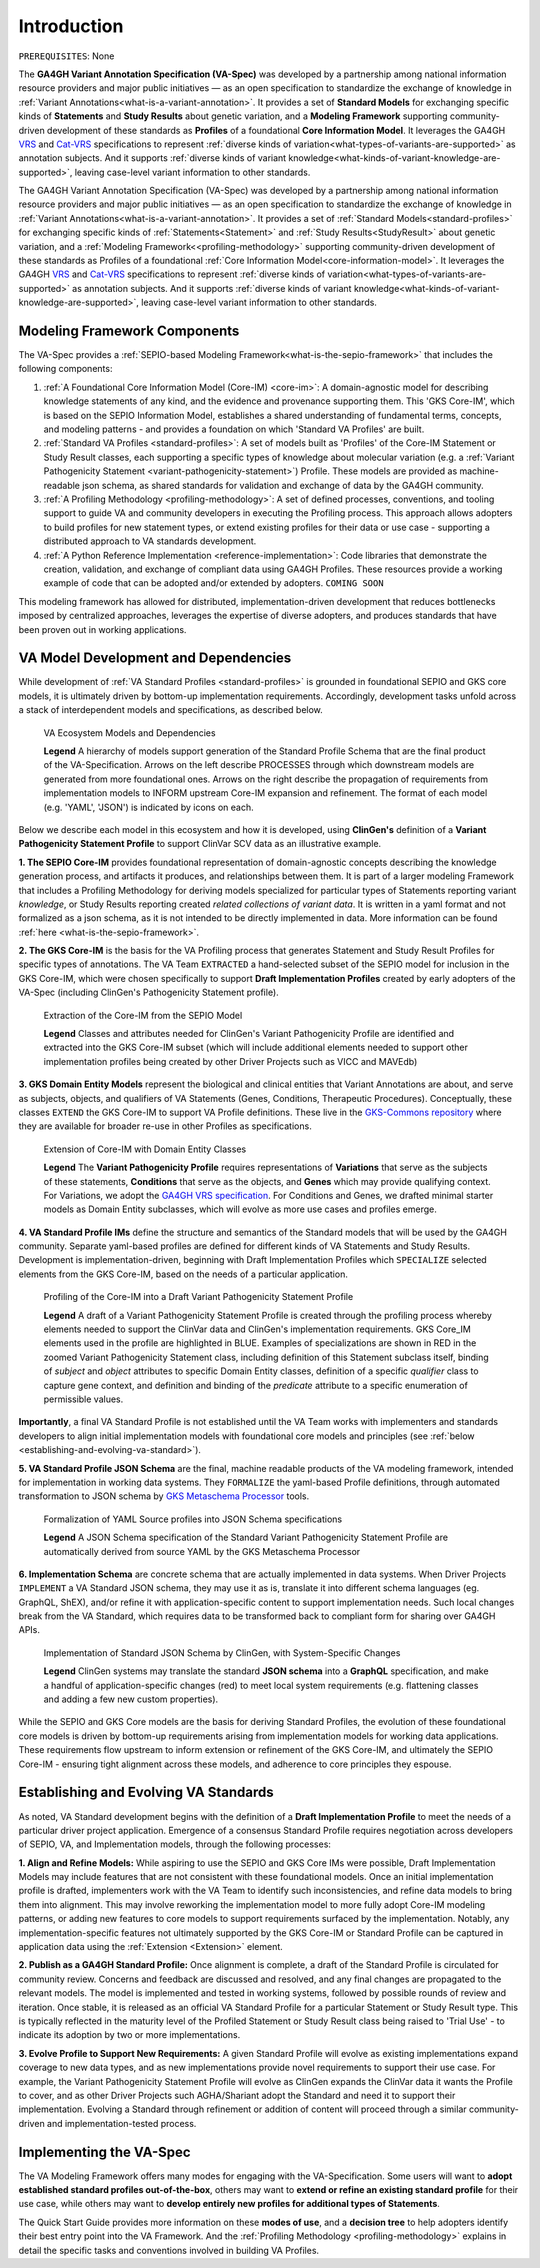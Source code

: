 .. _introduction:

Introduction
!!!!!!!!!!!!

``PREREQUISITES``: None

The **GA4GH Variant Annotation Specification (VA-Spec)** was developed by a partnership among national information resource providers and major public initiatives — as an open specification to standardize the exchange of knowledge in :ref:`Variant Annotations<what-is-a-variant-annotation>`. It provides a set of **Standard Models** for exchanging specific kinds of **Statements** and **Study Results** about genetic variation, and a **Modeling Framework** supporting community-driven development of these standards as **Profiles** of a foundational **Core Information Model**. It leverages the GA4GH `VRS <https://vrs.ga4gh.org/en/latest/index.html>`_ and `Cat-VRS <https://github.com/ga4gh/cat-vrs?tab=readme-ov-file>`_ specifications to represent :ref:`diverse kinds of variation<what-types-of-variants-are-supported>` as annotation subjects. And it supports :ref:`diverse kinds of variant knowledge<what-kinds-of-variant-knowledge-are-supported>`, leaving case-level variant information to other standards. 

The GA4GH Variant Annotation Specification (VA-Spec) was developed by a partnership among national information resource providers and major public initiatives — as an open specification to standardize the exchange of knowledge in :ref:`Variant Annotations<what-is-a-variant-annotation>`. It provides a set of :ref:`Standard Models<standard-profiles>` for exchanging specific kinds of :ref:`Statements<Statement>` and :ref:`Study Results<StudyResult>` about genetic variation, and a :ref:`Modeling Framework<<profiling-methodology>` supporting community-driven development of these standards as Profiles of a foundational :ref:`Core Information Model<core-information-model>`. It leverages the GA4GH `VRS <https://vrs.ga4gh.org/en/latest/index.html>`_ and `Cat-VRS <https://github.com/ga4gh/cat-vrs?tab=readme-ov-file>`_ specifications to represent :ref:`diverse kinds of variation<what-types-of-variants-are-supported>` as annotation subjects. And it supports :ref:`diverse kinds of variant knowledge<what-kinds-of-variant-knowledge-are-supported>`, leaving case-level variant information to other standards. 

Modeling Framework Components
#############################

The VA-Spec provides a :ref:`SEPIO-based Modeling Framework<what-is-the-sepio-framework>` that includes the following components:

#. :ref:`A Foundational Core Information Model (Core-IM) <core-im>`: A domain-agnostic model for describing knowledge statements of any kind, and the evidence and provenance supporting them. This 'GKS Core-IM', which is based on the SEPIO Information Model, establishes a shared understanding of fundamental terms, concepts, and modeling patterns - and provides a foundation on which 'Standard VA Profiles' are built.  

#. :ref:`Standard VA Profiles <standard-profiles>`: A set of models built as 'Profiles' of the Core-IM Statement or Study Result classes, each supporting a specific types of knowledge about molecular variation (e.g. a :ref:`Variant Pathogenicity Statement <variant-pathogenicity-statement>`) Profile. These models are provided as machine-readable json schema, as shared standards for validation and exchange of data by the GA4GH community. 

#. :ref:`A Profiling Methodology <profiling-methodology>`:  A set of defined processes, conventions, and tooling support to guide VA and community developers in executing the Profiling process. This approach allows adopters to  build profiles for new statement types, or extend existing profiles for their data or use case - supporting a distributed approach to VA standards development.

#. :ref:`A Python Reference Implementation <reference-implementation>`:  Code libraries that demonstrate the creation, validation, and exchange of compliant data using GA4GH Profiles. These resources provide a working example of code that can be adopted and/or extended by adopters. ``COMING SOON``

This modeling framework has allowed for distributed, implementation-driven development that reduces bottlenecks imposed by centralized approaches, leverages the expertise of diverse adopters, and produces standards that have been proven out in working applications.

.. _va-standard-development-and-dependencies:

VA Model Development and Dependencies
#####################################
While development of :ref:`VA Standard Profiles <standard-profiles>` is grounded in foundational SEPIO and GKS core models, it is ultimately driven by bottom-up implementation requirements. Accordingly, development tasks unfold across a stack of interdependent models and specifications, as described below. 

.. _va-model-dependencies:

.. figure:: images/va-model-dependencies.png

   VA Ecosystem Models and Dependencies

   **Legend** A hierarchy of models support generation of the Standard Profile Schema that are the final product of the VA-Specification. Arrows on the left describe PROCESSES through which downstream models are generated from more foundational ones. Arrows on the right describe the propagation of requirements from implementation models to INFORM upstream Core-IM expansion and refinement. The format of each model (e.g. 'YAML', 'JSON') is indicated by icons on each.

Below we describe each model in this ecosystem and how it is developed, using **ClinGen's** definition of a **Variant Pathogenicity Statement Profile** to support ClinVar SCV data as an illustrative example. 

**1. The SEPIO Core-IM** provides foundational representation of domain-agnostic concepts describing the knowledge generation process, and artifacts it produces, and relationships between them. It is part of a larger modeling Framework that includes a Profiling Methodology for deriving models specialized for particular types of Statements reporting variant *knowledge*, or Study Results reporting created *related collections of variant data*. It is written in a yaml format and not formalized as a json schema, as it is not intended to be directly implemented in data. More information can be found :ref:`here <what-is-the-sepio-framework>`. 

**2. The GKS Core-IM** is the basis for the VA Profiling process that generates Statement and Study Result Profiles for specific types of annotations. The VA Team ``EXTRACTED`` a hand-selected subset of the SEPIO model for inclusion in the GKS Core-IM, which were chosen specifically to support **Draft Implementation Profiles** created by early adopters of the VA-Spec (including ClinGen's Pathogenicity Statement profile).

.. _core-im-from-sepio:

.. figure:: images/core-im-from-sepio.png

   Extraction of the Core-IM from the SEPIO Model

   **Legend** Classes and attributes needed for ClinGen's Variant Pathogenicity Profile are identified and extracted into the GKS Core-IM subset (which will include additional elements needed to support other implementation profiles being created by other Driver Projects such as VICC and MAVEdb)

**3. GKS Domain Entity Models** represent the biological and clinical entities that Variant Annotations are about, and serve as subjects, objects, and qualifiers of VA Statements (Genes, Conditions, Therapeutic Procedures). Conceptually, these classes ``EXTEND`` the GKS Core-IM to support VA Profile definitions. These live in the `GKS-Commons repository <https://github.com/ga4gh/gks-common/blob/1.x/schema/domain-entities/domain-entities-source.yaml>`_ where they are available for broader re-use in other Profiles as specifications. 


.. _domain-entities-from-core-im:

.. figure:: images/domain-entities-from-core-im.png

   Extension of Core-IM with Domain Entity Classes

   **Legend** The **Variant Pathogenicity Profile** requires representations of **Variations** that serve as the subjects of these statements, **Conditions** that serve as the objects, and **Genes** which may provide qualifying context.  For Variations, we adopt the `GA4GH VRS specification <https://vrs.ga4gh.org/en/latest/index.html>`_. For Conditions and Genes, we drafted minimal starter models as Domain Entity subclasses, which will evolve as more use cases and profiles emerge. 

**4. VA Standard Profile IMs** define the structure and semantics of the Standard models that will be used by the GA4GH community. Separate yaml-based profiles are defined for different kinds of VA Statements and Study Results. Development is implementation-driven, beginning with Draft Implementation Profiles which ``SPECIALIZE`` selected elements from the GKS Core-IM, based on the needs of a particular application. 

.. _standard-profile-from-core-im:

.. figure:: images/standard-profile-from-core-im.png

   Profiling of the Core-IM into a Draft Variant Pathogenicity Statement Profile

   **Legend** A draft of a Variant Pathogenicity Statement Profile is created through the profiling process whereby elements needed to support the ClinVar data and ClinGen's implementation requirements. GKS Core_IM elements used in the profile are highlighted in BLUE. Examples of specializations are shown in RED in the zoomed Variant Pathogenicity Statement class, including definition of this Statement subclass itself, binding of *subject* and *object* attributes to specific Domain Entity classes, definition of a specific *qualifier* class to capture gene context, and definition and binding of the *predicate* attribute to a specific enumeration of permissible values. 

**Importantly**, a final VA Standard Profile is not established until the VA Team works with implementers and standards developers to align initial implementation models with foundational core models and principles (see :ref:`below <establishing-and-evolving-va-standard>`).

**5. VA Standard Profile JSON Schema** are the final, machine readable products of the VA modeling framework, intended for implementation in working data systems.  They ``FORMALIZE`` the yaml-based Profile definitions, through automated transformation to JSON schema by `GKS Metaschema Processor <https://github.com/ga4gh/gks-metaschema>`_ tools. 

.. _schema-from-yaml-profile:

.. figure:: images/schema-from-yaml-profile.png

   Formalization of YAML Source profiles into JSON Schema specifications 

   **Legend** A JSON Schema specification of the Standard Variant Pathogenicity Statement Profile are automatically derived from source YAML by the GKS Metaschema Processor

**6. Implementation Schema** are concrete schema that are actually implemented in data systems. When Driver Projects ``IMPLEMENT`` a VA Standard JSON schema, they may use it as is, translate it into different schema languages (eg. GraphQL, ShEX), and/or refine it with application-specific content to support implementation needs. Such local changes break from the VA Standard, which requires data to be transformed back to compliant form for sharing over GA4GH APIs.

.. _implementation-from-standard-profile:

.. figure:: images/implementation-from-standard-profile.png

   Implementation of Standard JSON Schema by ClinGen, with System-Specific Changes

   **Legend** ClinGen systems may translate the standard **JSON schema** into a **GraphQL** specification, and make a handful of application-specific changes (red) to meet local system requirements (e.g. flattening classes and adding a few new custom properties).

While the SEPIO and GKS Core models are the basis for deriving Standard Profiles, the evolution of these foundational core models is driven by bottom-up requirements arising from implementation models for working data applications. These requirements flow upstream to inform extension or refinement of the GKS Core-IM, and ultimately the SEPIO Core-IM - ensuring tight alignment across these models, and adherence to core principles they espouse. 

.. _establishing-and-evolving-va-standard:

Establishing and Evolving VA Standards
######################################
As noted, VA Standard development begins with the definition of a **Draft Implementation Profile** to meet the needs of a particular driver project application. Emergence of a consensus Standard Profile requires negotiation across developers of SEPIO, VA, and Implementation models, through the following processes:

**1. Align and Refine Models:**
While aspiring to use the SEPIO and GKS Core IMs were possible, Draft Implementation Models may include features that are not consistent with these foundational models. Once an initial implementation profile is drafted, implementers work with the VA Team to identify such inconsistencies, and refine data models to bring them into alignment. This may involve reworking the implementation model to more fully adopt Core-IM modeling patterns, or adding new features to core models to support requirements surfaced by the implementation. Notably, any implementation-specific features not ultimately supported by the GKS Core-IM or Standard Profile can be captured in application data using the :ref:`Extension <Extension>` element.

**2. Publish as a GA4GH Standard Profile:**
Once alignment is complete, a draft of the Standard Profile is circulated for community review. Concerns and feedback are discussed and resolved, and any final changes are propagated to the relevant models. The model is implemented and tested in working systems, followed by possible rounds of review and iteration.  Once stable, it is released as an official VA Standard Profile for a particular Statement or Study Result type. This is  typically reflected in the maturity level of the Profiled Statement or Study Result class being raised to 'Trial Use' - to indicate its adoption by two or more implementations. 

**3. Evolve Profile to Support New Requirements:**
A given Standard Profile will evolve as existing implementations expand coverage to new data types, and as new implementations provide novel requirements to support their use case. For example, the Variant Pathogenicity Statement Profile will evolve as ClinGen expands the ClinVar data it wants the Profile to cover, and as other Driver Projects such AGHA/Shariant adopt the Standard and need it to support their implementation. Evolving a Standard through refinement or addition of content will proceed through a similar community-driven and implementation-tested process.

Implementing the VA-Spec
########################

The VA Modeling Framework offers many modes for engaging with the VA-Specification. Some users will want to **adopt established standard profiles out-of-the-box**, others may want to **extend or refine an existing standard profile** for their use case, while others may want to **develop entirely new profiles for additional types of Statements**.

The Quick Start Guide provides more information on these **modes of use**, and a **decision tree** to help adopters identify their best entry point into the VA Framework. And the :ref:`Profiling Methodology <profiling-methodology>` explains in detail the specific tasks and conventions involved in building VA Profiles.

